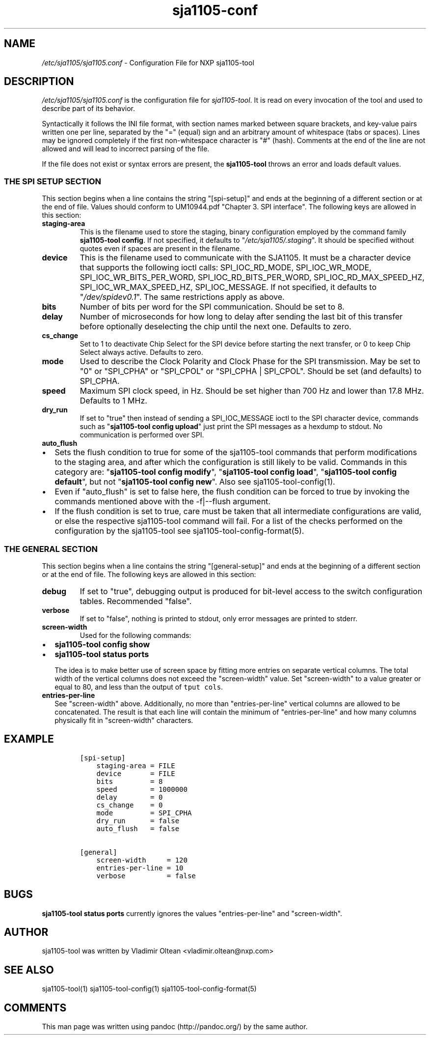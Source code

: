 .\" Automatically generated by Pandoc 1.16.0.2
.\"
.TH "sja1105\-conf" "5" "" "" "SJA1105\-TOOL"
.hy
.SH NAME
.PP
\f[I]/etc/sja1105/sja1105.conf\f[] \- Configuration File for NXP
sja1105\-tool
.SH DESCRIPTION
.PP
\f[I]/etc/sja1105/sja1105.conf\f[] is the configuration file for
\f[I]sja1105\-tool\f[].
It is read on every invocation of the tool and used to describe part of
its behavior.
.PP
Syntactically it follows the INI file format, with section names marked
between square brackets, and key\-value pairs written one per line,
separated by the "=" (equal) sign and an arbitrary amount of whitespace
(tabs or spaces).
Lines may be ignored completely if the first non\-whitespace character
is "#" (hash).
Comments at the end of the line are not allowed and will lead to
incorrect parsing of the file.
.PP
If the file does not exist or syntax errors are present, the
\f[B]sja1105\-tool\f[] throws an error and loads default values.
.SS THE SPI SETUP SECTION
.PP
This section begins when a line contains the string "[spi\-setup]" and
ends at the beginning of a different section or at the end of file.
Values should conform to UM10944.pdf "Chapter 3.
SPI interface".
The following keys are allowed in this section:
.TP
.B staging\-area
This is the filename used to store the staging, binary configuration
employed by the command family \f[B]sja1105\-tool config\f[].
If not specified, it defaults to "\f[I]/etc/sja1105/.staging\f[]".
It should be specified without quotes even if spaces are present in the
filename.
.RS
.RE
.TP
.B device
This is the filename used to communicate with the SJA1105.
It must be a character device that supports the following ioctl calls:
SPI_IOC_RD_MODE, SPI_IOC_WR_MODE, SPI_IOC_WR_BITS_PER_WORD,
SPI_IOC_RD_BITS_PER_WORD, SPI_IOC_RD_MAX_SPEED_HZ,
SPI_IOC_WR_MAX_SPEED_HZ, SPI_IOC_MESSAGE.
If not specified, it defaults to "\f[I]/dev/spidev0.1\f[]".
The same restrictions apply as above.
.RS
.RE
.TP
.B bits
Number of bits per word for the SPI communication.
Should be set to 8.
.RS
.RE
.TP
.B delay
Number of microseconds for how long to delay after sending the last bit
of this transfer before optionally deselecting the chip until the next
one.
Defaults to zero.
.RS
.RE
.TP
.B cs_change
Set to 1 to deactivate Chip Select for the SPI device before starting
the next transfer, or 0 to keep Chip Select always active.
Defaults to zero.
.RS
.RE
.TP
.B mode
Used to describe the Clock Polarity and Clock Phase for the SPI
transmission.
May be set to "0" or "SPI_CPHA" or "SPI_CPOL" or "SPI_CPHA | SPI_CPOL".
Should be set (and defaults) to SPI_CPHA.
.RS
.RE
.TP
.B speed
Maximum SPI clock speed, in Hz.
Should be set higher than 700 Hz and lower than 17.8 MHz.
Defaults to 1 MHz.
.RS
.RE
.TP
.B dry_run
If set to "true" then instead of sending a SPI_IOC_MESSAGE ioctl to the
SPI character device, commands such as "\f[B]sja1105\-tool config
upload\f[]" just print the SPI messages as a hexdump to stdout.
No communication is performed over SPI.
.RS
.RE
.TP
.B auto_flush
.IP \[bu] 2
Sets the flush condition to true for some of the sja1105\-tool commands
that perform modifications to the staging area, and after which the
configuration is still likely to be valid.
Commands in this category are: "\f[B]sja1105\-tool config modify\f[]",
"\f[B]sja1105\-tool config load\f[]", "\f[B]sja1105\-tool config
default\f[]", but not "\f[B]sja1105\-tool config new\f[]".
Also see sja1105\-tool\-config(1).
.RS
.RE
.IP \[bu] 2
Even if "auto_flush" is set to false here, the flush condition can be
forced to true by invoking the commands mentioned above with the
\-f|\-\-flush argument.
.IP \[bu] 2
If the flush condition is set to true, care must be taken that all
intermediate configurations are valid, or else the respective
sja1105\-tool command will fail.
For a list of the checks performed on the configuration by the
sja1105\-tool see sja1105\-tool\-config\-format(5).
.SS THE GENERAL SECTION
.PP
This section begins when a line contains the string "[general\-setup]"
and ends at the beginning of a different section or at the end of file.
The following keys are allowed in this section:
.TP
.B debug
If set to "true", debugging output is produced for bit\-level access to
the switch configuration tables.
Recommended "false".
.RS
.RE
.TP
.B verbose
If set to "false", nothing is printed to stdout, only error messages are
printed to stderr.
.RS
.RE
.TP
.B screen\-width
Used for the following commands:
.RS
.RE
.IP \[bu] 2
\f[B]sja1105\-tool config show\f[]
.IP \[bu] 2
\f[B]sja1105\-tool status ports\f[]
.RS 2
.PP
The idea is to make better use of screen space by fitting more entries
on separate vertical columns.
The total width of the vertical columns does not exceed the
"screen\-width" value.
Set "screen\-width" to a value greater or equal to 80, and less than the
output of \f[C]tput\ cols\f[].
.RE
.TP
.B entries\-per\-line
See "screen\-width" above.
Additionally, no more than "entries\-per\-line" vertical columns are
allowed to be concatenated.
The result is that each line will contain the minimum of
"entries\-per\-line" and how many columns physically fit in
"screen\-width" characters.
.RS
.RE
.SH EXAMPLE
.IP
.nf
\f[C]
[spi\-setup]
\ \ \ \ staging\-area\ =\ FILE
\ \ \ \ device\ \ \ \ \ \ \ =\ FILE
\ \ \ \ bits\ \ \ \ \ \ \ \ \ =\ 8
\ \ \ \ speed\ \ \ \ \ \ \ \ =\ 1000000
\ \ \ \ delay\ \ \ \ \ \ \ \ =\ 0
\ \ \ \ cs_change\ \ \ \ =\ 0
\ \ \ \ mode\ \ \ \ \ \ \ \ \ =\ SPI_CPHA
\ \ \ \ dry_run\ \ \ \ \ \ =\ false
\ \ \ \ auto_flush\ \ \ =\ false

[general]
\ \ \ \ screen\-width\ \ \ \ \ =\ 120
\ \ \ \ entries\-per\-line\ =\ 10
\ \ \ \ verbose\ \ \ \ \ \ \ \ \ \ =\ false
\f[]
.fi
.SH BUGS
.PP
\f[B]sja1105\-tool status ports\f[] currently ignores the values
"entries\-per\-line" and "screen\-width".
.SH AUTHOR
.PP
sja1105\-tool was written by Vladimir Oltean <vladimir.oltean@nxp.com>
.SH SEE ALSO
.PP
sja1105\-tool(1) sja1105\-tool\-config(1)
sja1105\-tool\-config\-format(5)
.SH COMMENTS
.PP
This man page was written using pandoc (http://pandoc.org/) by the same
author.

